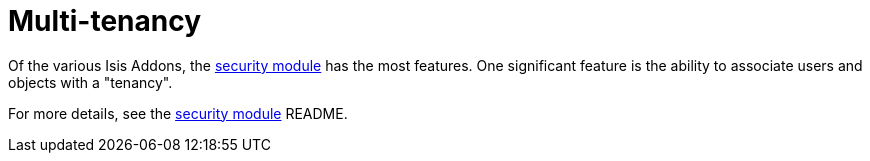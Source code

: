 [[_ugbtb_other-techniques_multi-tenancy]]
= Multi-tenancy
:Notice: Licensed to the Apache Software Foundation (ASF) under one or more contributor license agreements. See the NOTICE file distributed with this work for additional information regarding copyright ownership. The ASF licenses this file to you under the Apache License, Version 2.0 (the "License"); you may not use this file except in compliance with the License. You may obtain a copy of the License at. http://www.apache.org/licenses/LICENSE-2.0 . Unless required by applicable law or agreed to in writing, software distributed under the License is distributed on an "AS IS" BASIS, WITHOUT WARRANTIES OR  CONDITIONS OF ANY KIND, either express or implied. See the License for the specific language governing permissions and limitations under the License.
:_basedir: ../../
:_imagesdir: images/


Of the various Isis Addons, the https://github.com/isisaddons/isis-module-security[security module] has the most features. One significant feature is the ability to associate users and objects with a "tenancy".


For more details, see the https://github.com/isisaddons/isis-module-security[security module] README.


